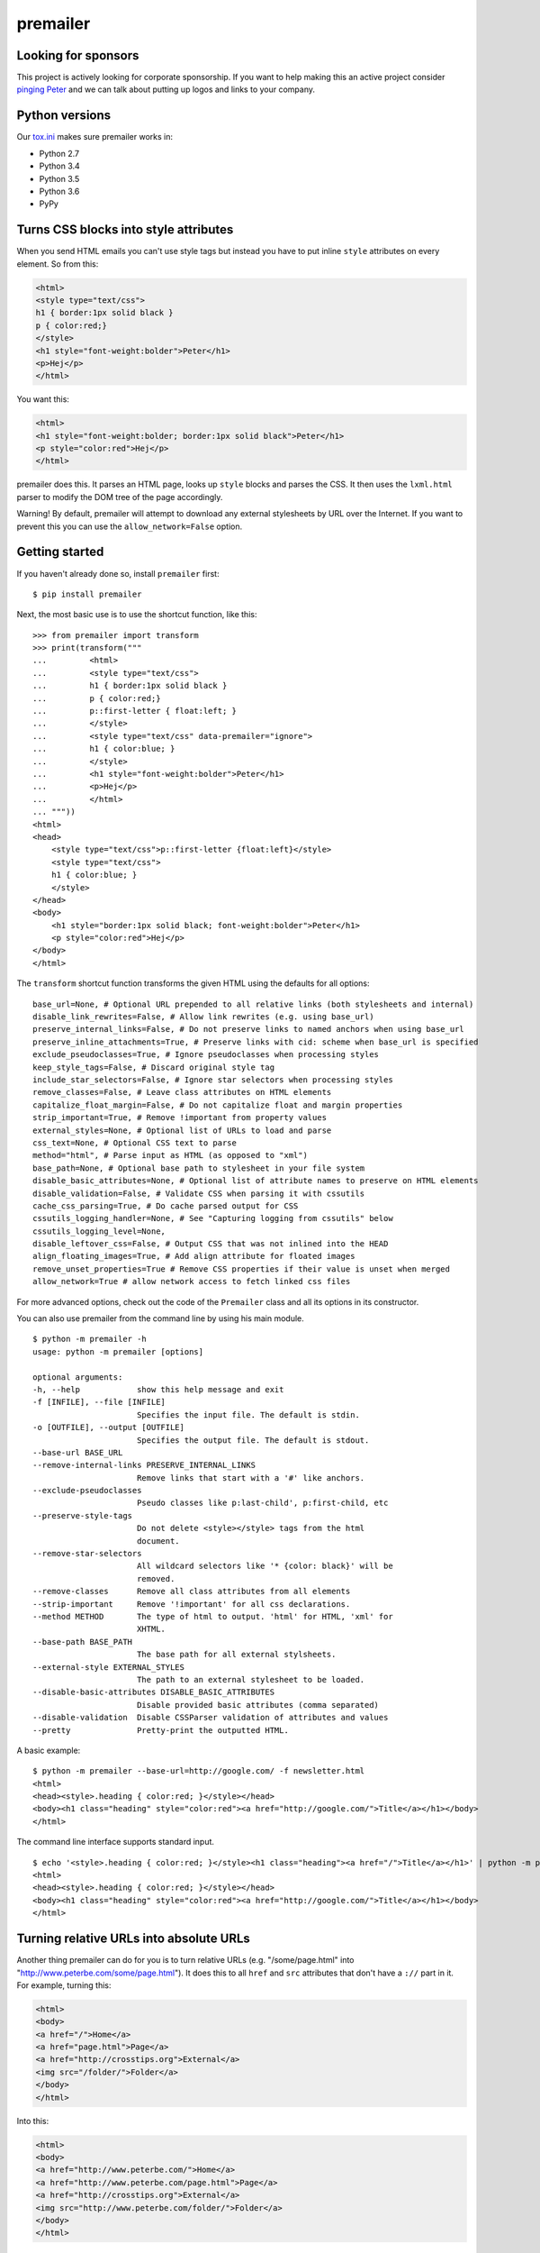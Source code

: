 premailer
=========

.. image:: https://travis-ci.org/peterbe/premailer.svg?branch=master
  :target: https://travis-ci.org/peterbe/premailer

.. image:: https://badge.fury.io/py/premailer.svg
  :target: https://pypi.python.org/pypi/premailer

.. image:: https://img.shields.io/badge/code%20style-black-000000.svg
  :target: https://github.com/ambv/black

Looking for sponsors
--------------------

This project is actively looking for corporate sponsorship. If you want
to help making this an active project consider `pinging
Peter <https://www.peterbe.com/contact>`__ and we can talk about putting
up logos and links to your company.

Python versions
---------------

Our
`tox.ini <https://github.com/peterbe/premailer/blob/master/tox.ini>`__
makes sure premailer works in:

-  Python 2.7
-  Python 3.4
-  Python 3.5
-  Python 3.6
-  PyPy

Turns CSS blocks into style attributes
--------------------------------------

When you send HTML emails you can't use style tags but instead you have
to put inline ``style`` attributes on every element. So from this:

.. code:: html

    <html>
    <style type="text/css">
    h1 { border:1px solid black }
    p { color:red;}
    </style>
    <h1 style="font-weight:bolder">Peter</h1>
    <p>Hej</p>
    </html>

You want this:

.. code:: html

    <html>
    <h1 style="font-weight:bolder; border:1px solid black">Peter</h1>
    <p style="color:red">Hej</p>
    </html>

premailer does this. It parses an HTML page, looks up ``style`` blocks
and parses the CSS. It then uses the ``lxml.html`` parser to modify the
DOM tree of the page accordingly.

Warning!
By default, premailer will attempt to download any external stylesheets by URL over the Internet.
If you want to prevent this you can use the ``allow_network=False`` option.

Getting started
---------------

If you haven't already done so, install ``premailer`` first:

::

    $ pip install premailer

Next, the most basic use is to use the shortcut function, like this:

::

    >>> from premailer import transform
    >>> print(transform("""
    ...         <html>
    ...         <style type="text/css">
    ...         h1 { border:1px solid black }
    ...         p { color:red;}
    ...         p::first-letter { float:left; }
    ...         </style>
    ...         <style type="text/css" data-premailer="ignore">
    ...         h1 { color:blue; }
    ...         </style>
    ...         <h1 style="font-weight:bolder">Peter</h1>
    ...         <p>Hej</p>
    ...         </html>
    ... """))
    <html>
    <head>
        <style type="text/css">p::first-letter {float:left}</style>
        <style type="text/css">
        h1 { color:blue; }
        </style>
    </head>
    <body>
        <h1 style="border:1px solid black; font-weight:bolder">Peter</h1>
        <p style="color:red">Hej</p>
    </body>
    </html>

The ``transform`` shortcut function transforms the given HTML using the defaults for all options:

::

    base_url=None, # Optional URL prepended to all relative links (both stylesheets and internal)
    disable_link_rewrites=False, # Allow link rewrites (e.g. using base_url)
    preserve_internal_links=False, # Do not preserve links to named anchors when using base_url
    preserve_inline_attachments=True, # Preserve links with cid: scheme when base_url is specified
    exclude_pseudoclasses=True, # Ignore pseudoclasses when processing styles
    keep_style_tags=False, # Discard original style tag
    include_star_selectors=False, # Ignore star selectors when processing styles
    remove_classes=False, # Leave class attributes on HTML elements
    capitalize_float_margin=False, # Do not capitalize float and margin properties
    strip_important=True, # Remove !important from property values
    external_styles=None, # Optional list of URLs to load and parse
    css_text=None, # Optional CSS text to parse
    method="html", # Parse input as HTML (as opposed to "xml")
    base_path=None, # Optional base path to stylesheet in your file system
    disable_basic_attributes=None, # Optional list of attribute names to preserve on HTML elements
    disable_validation=False, # Validate CSS when parsing it with cssutils
    cache_css_parsing=True, # Do cache parsed output for CSS
    cssutils_logging_handler=None, # See "Capturing logging from cssutils" below
    cssutils_logging_level=None,
    disable_leftover_css=False, # Output CSS that was not inlined into the HEAD
    align_floating_images=True, # Add align attribute for floated images
    remove_unset_properties=True # Remove CSS properties if their value is unset when merged
    allow_network=True # allow network access to fetch linked css files

For more advanced options, check out the code of the ``Premailer`` class
and all its options in its constructor.

You can also use premailer from the command line by using his main
module.

::

    $ python -m premailer -h
    usage: python -m premailer [options]

    optional arguments:
    -h, --help            show this help message and exit
    -f [INFILE], --file [INFILE]
                          Specifies the input file. The default is stdin.
    -o [OUTFILE], --output [OUTFILE]
                          Specifies the output file. The default is stdout.
    --base-url BASE_URL
    --remove-internal-links PRESERVE_INTERNAL_LINKS
                          Remove links that start with a '#' like anchors.
    --exclude-pseudoclasses
                          Pseudo classes like p:last-child', p:first-child, etc
    --preserve-style-tags
                          Do not delete <style></style> tags from the html
                          document.
    --remove-star-selectors
                          All wildcard selectors like '* {color: black}' will be
                          removed.
    --remove-classes      Remove all class attributes from all elements
    --strip-important     Remove '!important' for all css declarations.
    --method METHOD       The type of html to output. 'html' for HTML, 'xml' for
                          XHTML.
    --base-path BASE_PATH
                          The base path for all external stylsheets.
    --external-style EXTERNAL_STYLES
                          The path to an external stylesheet to be loaded.
    --disable-basic-attributes DISABLE_BASIC_ATTRIBUTES
                          Disable provided basic attributes (comma separated)
    --disable-validation  Disable CSSParser validation of attributes and values
    --pretty              Pretty-print the outputted HTML.

A basic example:

::

    $ python -m premailer --base-url=http://google.com/ -f newsletter.html
    <html>
    <head><style>.heading { color:red; }</style></head>
    <body><h1 class="heading" style="color:red"><a href="http://google.com/">Title</a></h1></body>
    </html>

The command line interface supports standard input.

::

    $ echo '<style>.heading { color:red; }</style><h1 class="heading"><a href="/">Title</a></h1>' | python -m premailer --base-url=http://google.com/
    <html>
    <head><style>.heading { color:red; }</style></head>
    <body><h1 class="heading" style="color:red"><a href="http://google.com/">Title</a></h1></body>
    </html>

Turning relative URLs into absolute URLs
----------------------------------------

Another thing premailer can do for you is to turn relative URLs (e.g.
"/some/page.html" into "http://www.peterbe.com/some/page.html"). It does
this to all ``href`` and ``src`` attributes that don't have a ``://``
part in it. For example, turning this:

.. code:: html

    <html>
    <body>
    <a href="/">Home</a>
    <a href="page.html">Page</a>
    <a href="http://crosstips.org">External</a>
    <img src="/folder/">Folder</a>
    </body>
    </html>

Into this:

.. code:: html

    <html>
    <body>
    <a href="http://www.peterbe.com/">Home</a>
    <a href="http://www.peterbe.com/page.html">Page</a>
    <a href="http://crosstips.org">External</a>
    <img src="http://www.peterbe.com/folder/">Folder</a>
    </body>
    </html>

by using ``transform('...', base_url='http://www.peterbe.com/')``.

Ignore certain ``<style>`` or ``<link>`` tags
---------------------------------------------

Suppose you have a style tag that you don't want to have processed and
transformed you can simply set a data attribute on the tag like:

.. code:: html

    <head>
    <style>/* this gets processed */</style>
    <style data-premailer="ignore">/* this gets ignored */</style>
    </head>

That tag gets completely ignored except when the HTML is processed, the
attribute ``data-premailer`` is removed.

It works equally for a ``<link>`` tag like:

.. code:: html

    <head>
    <link rel="stylesheet" href="foo.css" data-premailer="ignore">
    </head>

HTML attributes created additionally
------------------------------------

Certain HTML attributes are also created on the HTML if the CSS contains
any ones that are easily translated into HTML attributes. For example,
if you have this CSS: ``td { background-color:#eee; }`` then this is
transformed into ``style="background-color:#eee"`` AND as an HTML
attribute ``bgcolor="#eee"``.

Having these extra attributes basically as a "back up" for really shit
email clients that can't even take the style attributes. A lot of
professional HTML newsletters such as Amazon's use this. You can disable
some attributes in ``disable_basic_attributes``.


Capturing logging from ``cssutils``
-----------------------------------

`cssutils <https://pypi.python.org/pypi/cssutils/>`__ is the library that
``premailer`` uses to parse CSS. It will use the python ``logging`` module
to mention all issues it has with parsing your CSS. If you want to capture
this, you have to pass in ``cssutils_logging_handler`` and
``cssutils_logging_level`` (optional). For example like this:

.. code:: python

    >>> import logging
    >>> import premailer
    >>> from io import StringIO
    >>> mylog = StringIO()
    >>> myhandler = logging.StreamHandler(mylog)
    >>> p = premailer.Premailer(
    ...     cssutils_logging_handler=myhandler,
    ...     cssutils_logging_level=logging.INFO
    ... )
    >>> result = p.transform("""
    ...         <html>
    ...         <style type="text/css">
    ...         @keyframes foo { from { opacity: 0; } to { opacity: 1; } }
    ...         </style>
    ...         <p>Hej</p>
    ...         </html>
    ... """)
    >>> mylog.getvalue()
    'CSSStylesheet: Unknown @rule found. [2:1: @keyframes]\n'

If execution speed is on your mind
----------------------------------

If execution speed is important, it's very plausible that you're not just converting
1 HTML document but *a lot* of HTML documents. Then, the first thing you should do
is avoid using the ``premailer.transform`` function because it creates a ``Premailer``
class instance every time.

.. code:: python

    # WRONG WAY!
    from premailer import transform

    for html_string in get_html_documents():
        transformed = transform(html_string, base_url=MY_BASE_URL)
        # do something with 'transformed'

Instead...

.. code:: python

    # RIGHT WAY
    from premailer import Premailer

    instance = Premailer(base_url=MY_BASE_URL)
    for html_string in get_html_documents():
        transformed = instance.transform(html_string)
        # do something with 'transformed'

Another thing to watch out for when you're reusing the same imported Python code
and reusing it is that internal memoize function caches might build up. The
environment variable to control is ``PREMAILER_CACHE_MAXSIZE``. This parameter
requires a little bit of fine-tuning and calibration if your workload is really
big and memory even becomes an issue.

Getting coding
--------------

First clone the code and create whatever virtualenv you need, then run:

.. code:: bash

    pip install -e ".[dev]"


Then to run the tests, run:

.. code:: bash

    tox

This will run the *whole test suite* for every possible version of Python
it can find on your system. To run the tests more incrementally, open
up the ``tox.ini`` and see how it works.

Code style is all black
-----------------------

All code has to be formatted with `Black <https://pypi.org/project/black/>`_
and the best tool for checking this is
`therapist <https://pypi.org/project/therapist/>`_ since it can help you run
all, help you fix things, and help you make sure linting is passing before
you git commit. This project also uses ``flake8`` to check other things
Black can't check.

To check linting with ``tox`` use:

.. code:: bash

    tox -e lint

To install the ``therapist`` pre-commit hook simply run:

.. code:: bash

    therapist install

When you run ``therapist run`` it will only check the files you've touched.
To run it for all files use:

.. code:: bash

    therapist run --use-tracked-files

And to fix all/any issues run:

.. code:: bash

    therapist run --use-tracked-files --fix
